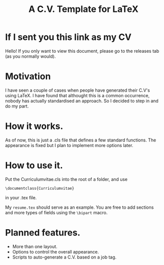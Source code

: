 #+Title: A C.V. Template for LaTeX
* If I sent you this link as my CV

  Hello! If you only want to view this document, please go to the
  releases tab (as you normally would). 

* Motivation

  I have seen a couple of cases when people have generated their C.V's
  using LaTeX. I have found that althought this is a common
  occurrence, nobody has actually standardised an approach. So I
  decided to step in and do my part.

* How it works. 

  As of now, this is just a .cls file that defines a few standard functions. The appearance is fixed but I plan to implement more options later. 
* How to use it. 

  Put the Curriculumvitae.cls into the root of a folder, and use 

  =\documentclass{Curriculumvitae}=

  in your .tex file. 

  My =resume.tex= should serve as an example. You are free to add
  sections and more types of fields using the =\bipart= macro.

  
* Planned features. 

- More than one layout. 
- Options to control the overall appearance. 
- Scripts to auto-generate a C.V. based on a job tag. 

